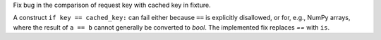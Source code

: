 Fix bug in the comparison of request key with cached key in fixture.

A construct ``if key == cached_key:`` can fail either because ``==`` is explicitly disallowed, or for, e.g., NumPy arrays, where the result of ``a == b`` cannot generally be converted to `bool`.
The implemented fix replaces `==` with ``is``.

